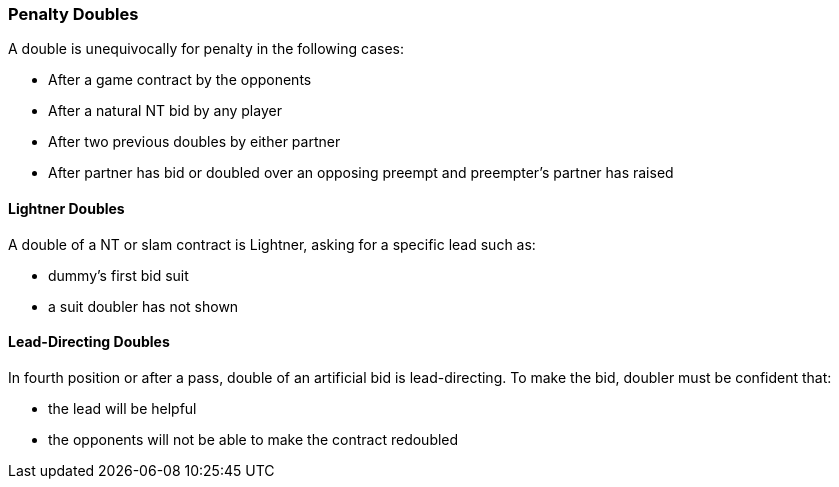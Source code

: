 ### Penalty Doubles
A double is unequivocally for penalty in the following cases:

  * After a game contract by the opponents
  * After a natural NT bid by any player
  * After two previous doubles by either partner
  * After partner has bid or doubled over an opposing preempt and preempter's partner has raised

#### Lightner Doubles
A double of a NT or slam contract is Lightner, asking for a specific lead such as:

  * dummy's first bid suit
  * a suit doubler has not shown

#### Lead-Directing Doubles
In fourth position or after a pass, double of an artificial bid is lead-directing. 
To make the bid, doubler must be confident that:

   * the lead will be helpful
   * the opponents will not be able to make the contract redoubled

